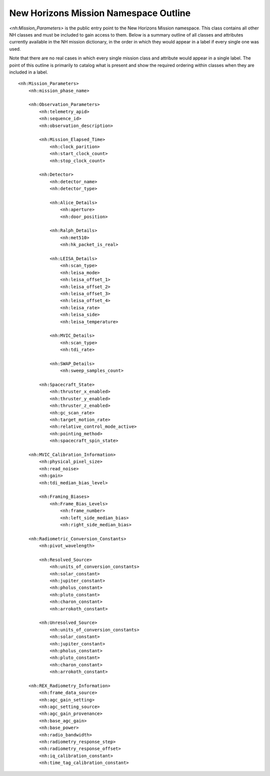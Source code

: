 New Horizons Mission Namespace Outline
##################################################

*<nh:Mission_Parameters>* is the public entry point to the New Horizons Mission 
namespace. This class contains all other NH classes and must be included to gain
access to them. Below is a summary outline of all classes and attributes 
currently available in the NH mission dictionary, in the order in which they 
would appear in a label if every single one was used. 

Note that there are no real cases in which every single mission class and 
attribute would appear in a single label. The point of this outline is primarily
to catalog what is present and show the required ordering within classes when
they are included in a label.

::

  <nh:Mission_Parameters>
      <nh:mission_phase_name>
      
      <nh:Observation_Parameters>
          <nh:telemetry_apid>
          <nh:sequence_id>
          <nh:observation_description>
          
          <nh:Mission_Elapsed_Time>
              <nh:clock_parition>
              <nh:start_clock_count>
              <nh:stop_clock_count>
          
          <nh:Detector>
              <nh:detector_name>
              <nh:detector_type>
              
              <nh:Alice_Details>
                  <nh:aperture>
                  <nh:door_position>
              
              <nh:Ralph_Details>
                  <nh:met510>
                  <nh:hk_packet_is_real>
              
              <nh:LEISA_Details>
                  <nh:scan_type>
                  <nh:leisa_mode>
                  <nh:leisa_offset_1>
                  <nh:leisa_offset_2>
                  <nh:leisa_offset_3>
                  <nh:leisa_offset_4>
                  <nh:leisa_rate>
                  <nh:leisa_side>
                  <nh:leisa_temperature>

              <nh:MVIC_Details>
                  <nh:scan_type>
                  <nh:tdi_rate>
              
              <nh:SWAP_Details>
                  <nh:sweep_samples_count>
          
          <nh:Spacecraft_State>
              <nh:thruster_x_enabled>
              <nh:thruster_y_enabled>
              <nh:thruster_z_enabled>
              <nh:gc_scan_rate>
              <nh:target_motion_rate>
              <nh:relative_control_mode_active>
              <nh:pointing_method>
              <nh:spacecraft_spin_state>

      <nh:MVIC_Calibration_Information>
          <nh:physical_pixel_size>
          <nh:read_noise>
          <nh:gain>
          <nh:tdi_median_bias_level>
          
          <nh:Framing_Biases>
              <nh:Frame_Bias_Levels>
                  <nh:frame_number>
                  <nh:left_side_median_bias>
                  <nh:right_side_median_bias>
      
      <nh:Radiometric_Conversion_Constants>
          <nh:pivot_wavelength>
          
          <nh:Resolved_Source>
              <nh:units_of_conversion_constants>
              <nh:solar_constant>
              <nh:jupiter_constant>
              <nh:pholus_constant>
              <nh:pluto_constant>
              <nh:charon_constant>
              <nh:arrokoth_constant>
          
          <nh:Unresolved_Source>
              <nh:units_of_conversion_constants>
              <nh:solar_constant>
              <nh:jupiter_constant>
              <nh:pholus_constant>
              <nh:pluto_constant>
              <nh:charon_constant>
              <nh:arrokoth_constant>
    
      <nh:REX_Radiometry_Information>
          <nh:frame_data_source>
          <nh:agc_gain_setting>
          <nh:agc_setting_source>
          <nh:agc_gain_provenance>
          <nh:base_agc_gain>
          <nh:base_power>
          <nh:radio_bandwidth>
          <nh:radiometry_response_step>
          <nh:radiometry_response_offset>
          <nh:iq_calibration_constant>
          <nh:time_tag_calibration_constant>
